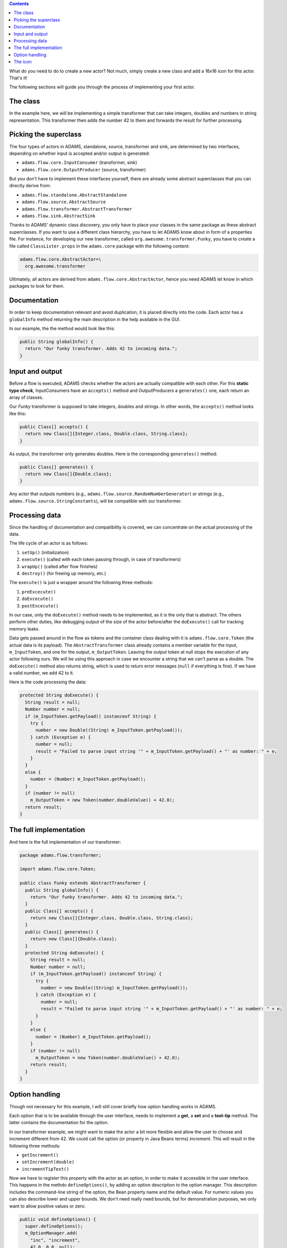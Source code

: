.. title: Get Started - Extending
.. slug: dev-get-started-extending
.. date: 2015-12-18 14:46:52 UTC+13:00
.. tags: 
.. category: 
.. link: 
.. description: 
.. type: text
.. author: FracPete

.. contents::

What do you need to do to create a new actor? Not much, simply create a new
class and add a 16x16 icon for this actor. That's it!

The following sections will guide you through the process of implementing your
first actor.

The class
---------

In the example here, we will be implementing a simple transformer that can take
integers, doubles and numbers in string representation. This transformer then
adds the number 42 to them and forwards the result for further processing.


Picking the superclass
----------------------

The four types of actors in ADAMS, standalone, source, transformer and sink,
are determined by two interfaces, depending on whether input is accepted
and/or output is generated:

* ``adams.flow.core.InputConsumer`` (transformer, sink)
* ``adams.flow.core.OutputProducer`` (source, transformer)

But you don't have to implement these interfaces yourself, there are already
some abstract superclasses that you can directly derive from:

* ``adams.flow.standalone.AbstractStandalone``
* ``adams.flow.source.AbstractSource``
* ``adams.flow.transformer.AbstractTransformer``
* ``adams.flow.sink.AbstractSink``

Thanks to ADAMS' dynamic class discovery, you only have to place your classes
in the same package as these abstract superclasses. If you want to use a
different class hierarchy, you have to let ADAMS know about in form of a
properties file. For instance, for developing our new transformer, called
``org.awesome.transformer.Funky``, you have to create a file called
``ClassLister.props`` in the ``adams.core`` package with the following content:

.. code:: properties

   adams.flow.core.AbstractActor=\
     org.awesome.transformer

Ultimately, all actors are derived from ``adams.flow.core.AbstractActor``, hence
you need ADAMS let know in which packages to look for them.


Documentation
-------------

In order to keep documentation relevant and avoid duplication, it is placed
directly into the code. Each actor has a ``globalInfo`` method returning the
main description in the help available in the GUI.

In our example, the the method would look like this:

.. code:: java

   public String globalInfo() {
     return "Our funky transformer. Adds 42 to incoming data.";
   }


Input and output
----------------

Before a flow is executed, ADAMS checks whether the actors are actually
compatible with each other. For this **static type check**, InputConsumers have
an ``accepts()`` method and OutputProducers a ``generates()`` one, each return
an array of classes.

Our *Funky* transformer is supposed to take integers, doubles and strings. In
other words, the ``accepts()`` method looks like this:

.. code:: java

   public Class[] accepts() {
     return new Class[]{Integer.class, Double.class, String.class};
   }

As output, the transformer only generates doubles. Here is the corresponding
``generates()`` method:

.. code:: java

   public Class[] generates() {
     return new Class[]{Double.class};
   }

Any actor that outputs numbers (e.g., ``adams.flow.source.RandomNumberGenerator``)
or strings (e.g., ``adams.flow.source.StringConstants``), will be compatible with
our transformer.


Processing data
---------------

Since the handling of documentation and compatibility is covered, we can concentrate on the actual processing of the data.

The life cycle of an actor is as follows:

1. ``setUp()`` (initialization)
2. ``execute()`` (called with each token passing through, in case of transformers)
3. ``wrapUp()`` (called after flow finishes)
4. ``destroy()`` (for freeing up memory, etc.)

The ``execute()`` is just a wrapper around the following three methods:

1. ``preExcecute()``
2. ``doExcecute()``
3. ``postExcecute()``

In our case, only the ``doExecute()`` method needs to be implemented, as it is the
only that is abstract. The others perform other duties, like debugging output
of the size of the actor before/after the ``doExecute()`` call for tracking memory
leaks.

Data gets passed around in the flow as tokens and the container class dealing
with it is ``adams.flow.core.Token`` (the actual data is its payload). The
``AbstractTransformer`` class already contains a member variable for the input,
``m_InputToken``, and one for the output, ``m_OutputToken``.
Leaving the output token at null stops the execution of any actor following
ours. We will be using this approach in case we encounter a string that we
can't parse as a double.  The ``doExecute()`` method also returns string, which is
used to return error messages (``null`` if everything is fine). If we have a valid
number, we add 42 to it.

Here is the code processing the data:

.. code:: java

   protected String doExecute() {
     String result = null;
     Number number = null;
     if (m_InputToken.getPayload() instanceof String) {
       try {
         number = new Double((String) m_InputToken.getPayload());
       } catch (Exception e) {
         number = null;
         result = "Failed to parse input string '" + m_InputToken.getPayload() + "' as number: " + e;
       }
     }
     else {
       number = (Number) m_InputToken.getPayload();
     }
     if (number != null)
       m_OutputToken = new Token(number.doubleValue() + 42.0);
     return result;
   }


The full implementation
-----------------------

And here is the full implementation of our transformer:

.. code:: java

   package adams.flow.transformer;
   
   import adams.flow.core.Token;
   
   public class Funky extends AbstractTransformer {
     public String globalInfo() {
       return "Our funky transformer. Adds 42 to incoming data.";
     }
     public Class[] accepts() {
       return new Class[]{Integer.class, Double.class, String.class};
     }
     public Class[] generates() {
       return new Class[]{Double.class};
     }
     protected String doExecute() {
       String result = null;
       Number number = null;
       if (m_InputToken.getPayload() instanceof String) {
         try {
           number = new Double((String) m_InputToken.getPayload());
         } catch (Exception e) {
           number = null;
           result = "Failed to parse input string '" + m_InputToken.getPayload() + "' as number: " + e;
         }
       }
       else {
         number = (Number) m_InputToken.getPayload();
       }
       if (number != null)
         m_OutputToken = new Token(number.doubleValue() + 42.0);
       return result;
     }
   }

Option handling
---------------

Though not necessary for this example, I will still cover briefly how option
handling works in ADAMS.

Each option that is to be available through the user interface, needs to
implement a **get**, a **set** and a **tool-tip** method. The latter contains the
documentation for the option.

In our transformer example, we might want to make the actor a bit more flexible and allow the user to choose and increment different from 42. We could call the option (or property in Java Beans terms) *increment*. This will result in the following three methods:

* ``getIncrement()``
* ``setIncrement(double)``
* ``incrementTipText()``

Now we have to register this property with the actor as an option, in order to
make it accessible in the user interface. This happens in the methdo
``defineOptions()``, by adding an option description to the option manager. This
description includes the command-line string of the option, the Bean property
name and the default value. For numeric values you can also describe lower and
upper bounds. We don't need really need bounds, but for demonstration purposes,
we only want to allow positive values or zero:

.. code:: java

   public void defineOptions() {
     super.defineOptions();
     m_OptionManager.add(
       "inc", "increment",
       42.0, 0.0, null);
   }

One more important thing to mention: each ``set`` method for an option needs to
call the ``reset()`` method. This call signals the actor that the options have
changed and the current state is no longer valid.

The complete actor code now looks like this:

.. code:: java

   package adams.flow.transformer;
   
   import adams.flow.core.Token;
   
   public class Funky extends AbstractTransformer {
     protected double m_Increment;
     public String globalInfo() {
       return "Our funky transformer.";
     }
     public void defineOptions() {
       super.defineOptions();
       m_OptionManager.add(
         "inc", "increment",
         42.0, 0.0, null);
     }
     public void setIncrement(double value) {
       if (getOptionManager().isValid("increment", value)) { // checks bounds for numeric options
         m_Increment = value;
         reset();
       }
     }
     public double getIncrement() {
       return m_Increment;
     }
     public String incrementTipText() {
       return "The amount to add to the incoming values.";
     }
     public Class[] accepts() {
       return new Class[]{Integer.class, Double.class, String.class};
     }
     public Class[] generates() {
       return new Class[]{Double.class};
     }
     protected String doExecute() {
       String result = null;
       Number number = null;
       if (m_InputToken.getPayload() instanceof String) {
         try {
           number = new Double((String) m_InputToken.getPayload());
         } catch (Exception e) {
           number = null;
           result = "Failed to parse input string '" + m_InputToken.getPayload() + "' as number: " + e;
         }
       }
       else {
         number = (Number) m_InputToken.getPayload();
       }
       if (number != null)
         m_OutputToken = new Token(number.doubleValue() + m_Increment);
       return result;
     }
   }

**One final note:** instead of using ``System.out`` and ``System.err``, actors
should use ``getSystemOut()`` and ``getSystemErr()`` for output on the console.
By doing this, output from stdout and stderr gets captured by ADAMS' logging
facility.  Debugging output can be output using for instance ``debug(String)``.

The icon
--------

As for the icon that goes with the actor, it is simple a GIF, PNG or JPG image
with the same filename as the actor, placed in the ``adams.gui.images`` package.
For instance, using our ``org.awesome.transformer.Funky`` transformer example, you
could create a file called ``org.awesome.transformer.Funky.gif``, using one of
these templates:

* ``adams.flow.standalone.Unknown.gif``
* ``adams.flow.source.Unknown.gif``
* ``adams.flow.transformer.Unknown.gif``
* ``adams.flow.sink.Unknown.gif``

.. raw:: html

   The templates already contain a frame with the color associated with the type
   of actor: <font color="red">standalone</font>, <font color="orange">source</font>, 
   <font color="green">transformer</font> and <font color="grey">sink</font>.

